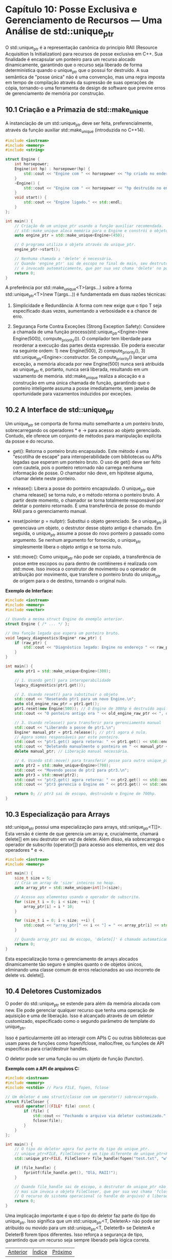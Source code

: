 * Capítulo 10: Posse Exclusiva e Gerenciamento de Recursos — Uma Análise de std::unique_ptr

O std::unique_ptr é a representação canônica do princípio RAII (Resource Acquisition Is Initialization) para recursos de posse exclusiva em C++. Sua finalidade é encapsular um ponteiro para um recurso alocado dinamicamente, garantindo que o recurso seja liberado de forma determinística quando o unique_ptr que o possui for destruído. A sua semântica de "posse única" não é uma convenção, mas uma regra imposta em tempo de compilação através da supressão de suas operações de cópia, tornando-o uma ferramenta de design de software que previne erros de gerenciamento de memória por construção.

** 10.1 Criação e a Primazia de std::make_unique

A instanciação de um std::unique_ptr deve ser feita, preferencialmente, através da função auxiliar std::make_unique (introduzida no C++14).

#+begin_src cpp
#include <iostream>
#include <memory>
#include <string>

struct Engine {
    int horsepower;
    Engine(int hp) : horsepower(hp) {
        std::cout << "Engine com " << horsepower << "hp criado no endereço " << this << std::endl;
    }
    ~Engine() {
        std::cout << "Engine com " << horsepower << "hp destruído no endereço " << this << std::endl;
    }
    void start() {
        std::cout << "Engine ligado." << std::endl;
    }
};

int main() {
    // Criação de um unique_ptr usando a função auxiliar recomendada.
    // std::make_unique aloca memória para o Engine e constrói o objeto no local.
    auto engine_ptr = std::make_unique<Engine>(450);

    // O programa utiliza o objeto através do unique_ptr.
    engine_ptr->start();

    // Nenhuma chamada a 'delete' é necessária.
    // Quando 'engine_ptr' sai de escopo no final de main, seu destrutor
    // é invocado automaticamente, que por sua vez chama 'delete' no ponteiro encapsulado.
    return 0;
}
#+end_src

A preferência por std::make_unique<T>(args...) sobre a forma std::unique_ptr<T>(new T(args...)) é fundamentada em duas razões técnicas:

  1. Simplicidade e Redundância: A forma com new exige que o tipo T seja especificado duas vezes, aumentando a verbosidade e a chance de erro.

  2. Segurança Forte Contra Exceções (Strong Exception Safety): Considere a chamada de uma função process(std::unique_ptr<Engine>(new Engine(500)), compute_priority()). O compilador tem liberdade para reordenar a execução das partes desta expressão. Ele poderia executar na seguinte ordem: 1) new Engine(500), 2) compute_priority(), 3) std::unique_ptr<Engine>::constructor. Se compute_priority() lançar uma exceção, a memória alocada por new Engine(500) nunca será atribuída ao unique_ptr e, portanto, nunca será liberada, resultando em um vazamento de memória. std::make_unique realiza a alocação e a construção em uma única chamada de função, garantindo que o ponteiro inteligente assuma a posse imediatamente, sem janelas de oportunidade para vazamentos induzidos por exceções.

** 10.2 A Interface de std::unique_ptr

Um unique_ptr se comporta de forma muito semelhante a um ponteiro bruto, sobrecarregando os operadores * e -> para acesso ao objeto gerenciado. Contudo, ele oferece um conjunto de métodos para manipulação explícita da posse e do recurso.

  - get(): Retorna o ponteiro bruto encapsulado. Este método é uma "escotilha de escape" para interoperabilidade com bibliotecas ou APIs legadas que esperam um ponteiro bruto. O uso de get() deve ser feito com cautela, pois o ponteiro retornado não carrega nenhuma informação de posse. O chamador não deve, em hipótese alguma, chamar delete neste ponteiro.

  - release(): Libera a posse do ponteiro encapsulado. O unique_ptr que chama release() se torna nulo, e o método retorna o ponteiro bruto. A partir deste momento, o chamador se torna totalmente responsável por deletar o ponteiro retornado. É uma transferência de posse do mundo RAII para o gerenciamento manual.

  - reset(pointer p = nullptr): Substitui o objeto gerenciado. Se o unique_ptr já gerenciava um objeto, o destrutor desse objeto antigo é chamado. Em seguida, o unique_ptr assume a posse do novo ponteiro p passado como argumento. Se nenhum argumento for fornecido, o unique_ptr simplesmente libera o objeto antigo e se torna nulo.

  - std::move(): Como unique_ptr não pode ser copiado, a transferência de posse entre escopos ou para dentro de contêineres é realizada com std::move. Isso invoca o construtor de movimento ou o operador de atribuição por movimento, que transfere o ponteiro bruto do unique_ptr de origem para o de destino, tornando o original nulo.

*Exemplo de Interface:*
#+begin_src cpp
#include <iostream>
#include <memory>
#include <vector>

// Usando a mesma struct Engine do exemplo anterior.
struct Engine { /* ... */ };

// Uma função legada que espera um ponteiro bruto.
void legacy_diagnostics(Engine* raw_ptr) {
    if (raw_ptr) {
        std::cout << "Diagnóstico legado: Engine no endereço " << raw_ptr << " está OK.\n";
    }
}

int main() {
    auto ptr1 = std::make_unique<Engine>(300);

    // 1. Usando get() para interoperabilidade
    legacy_diagnostics(ptr1.get());

    // 2. Usando reset() para substituir o objeto
    std::cout << "Resetando ptr1 para um novo Engine.\n";
    auto old_engine_raw_ptr = ptr1.get();
    ptr1.reset(new Engine(500)); // O Engine de 300hp é destruído aqui.
    std::cout << "O ponteiro antigo era " << old_engine_raw_ptr << ", o novo é " << ptr1.get() << std::endl;

    // 3. Usando release() para transferir para gerenciamento manual
    std::cout << "Liberando a posse de ptr1.\n";
    Engine* manual_ptr = ptr1.release(); // ptr1 agora é nulo.
    // Agora somos responsáveis por este ponteiro.
    std::cout << "ptr1.get() agora retorna: " << ptr1.get() << std::endl;
    std::cout << "Deletando manualmente o ponteiro em " << manual_ptr << std::endl;
    delete manual_ptr; // Liberação manual necessária.

    // 4. Usando std::move() para transferir posse para outro unique_ptr
    auto ptr2 = std::make_unique<Engine>(700);
    std::cout << "Movendo posse de ptr2 para ptr3.\n";
    auto ptr3 = std::move(ptr2);
    std::cout << "ptr2.get() agora retorna: " << ptr2.get() << std::endl;
    std::cout << "ptr3 gerencia o Engine em " << ptr3.get() << std::endl;

    return 0; // ptr3 sai de escopo, destruindo o Engine de 700hp.
}
#+end_src

** 10.3 Especialização para Arrays

std::unique_ptr possui uma especialização para arrays, std::unique_ptr<T[]>. Esta versão é ciente de que gerencia um array e, crucialmente, chamará delete[] em seu destrutor em vez de delete. Além disso, ela sobrecarrega o operador de subscrito (operator[]) para acesso aos elementos, em vez dos operadores * e ->.

#+begin_src cpp
#include <iostream>
#include <memory>

int main() {
    size_t size = 5;
    // Cria um array de 'size' inteiros no heap.
    auto array_ptr = std::make_unique<int[]>(size);

    // Acesso aos elementos usando o operador de subscrito.
    for (size_t i = 0; i < size; ++i) {
        array_ptr[i] = i * 10;
    }

    for (size_t i = 0; i < size; ++i) {
        std::cout << "array_ptr[" << i << "] = " << array_ptr[i] << std::endl;
    }

    // Quando array_ptr sai de escopo, 'delete[]' é chamado automaticamente.
    return 0;
}
#+end_src

Esta especialização torna o gerenciamento de arrays alocados dinamicamente tão seguro e simples quanto o de objetos únicos, eliminando uma classe comum de erros relacionados ao uso incorreto de delete vs. delete[].

** 10.4 Deletores Customizados

O poder do std::unique_ptr se estende para além da memória alocada com new. Ele pode gerenciar qualquer recurso que tenha uma operação de aquisição e uma de liberação. Isso é alcançado através de um deletor customizado, especificado como o segundo parâmetro de template do unique_ptr.

Isso é particularmente útil ao interagir com APIs C ou outras bibliotecas que usam pares de funções como fopen/fclose, malloc/free, ou funções de API específicas para criar/destruir handles.

O deletor pode ser uma função ou um objeto de função (functor).

*Exemplo com a API de arquivos C:*
#+begin_src cpp
#include <iostream>
#include <memory>
#include <cstdio> // Para FILE, fopen, fclose

// Um deletor é uma struct/classe com um operator() sobrecarregado.
struct FileCloser {
    void operator()(FILE* file) const {
        if (file) {
            std::cout << "Fechando o arquivo via deletor customizado." << std::endl;
            fclose(file);
        }
    }
};

int main() {
    // O tipo do deletor agora faz parte do tipo do unique_ptr.
    // unique_ptr<FILE, FileCloser> é um tipo diferente de unique_ptr<FILE>.
    std::unique_ptr<FILE, FileCloser> file_handle(fopen("test.txt", "w"));

    if (file_handle) {
        fprintf(file_handle.get(), "Olá, RAII!");
    }

    // Quando file_handle sai de escopo, o destrutor do unique_ptr não chama 'delete',
    // mas sim invoca o objeto FileCloser, que por sua vez chama 'fclose'.
    // O recurso do sistema operacional (o handle do arquivo) é liberado de forma segura.
    return 0;
}
#+end_src

Uma implicação importante é que o tipo do deletor faz parte do tipo do unique_ptr. Isso significa que um std::unique_ptr<T, DeleterA> não pode ser atribuído ou movido para um std::unique_ptr<T, DeleterB> se DeleterA e DeleterB forem tipos diferentes. Isso reforça a segurança de tipo, garantindo que um recurso seja sempre liberado pela lógica correta.


|[[./capitulo_9.org][Anterior]]|[[./cpp_moderno_indice.org][Índice]]|[[./capitulo_11.org][Próximo]]|
